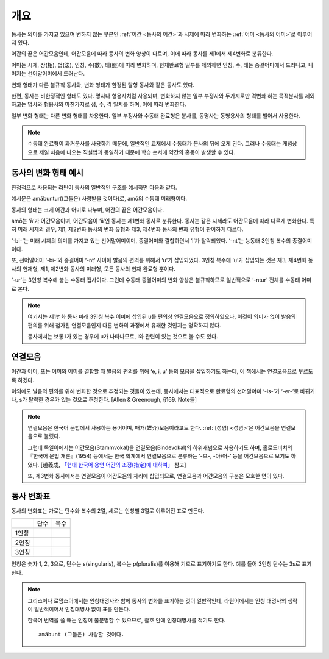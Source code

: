 개요
====

동사는 의미를 가지고 있으며 변하지 않는 부분인 :ref:`어간 <동사의 어간>`\과 시제에 따라 변화하는 :ref:`어미 <동사의 어미>`\로 이루어져 있다.

어간의 끝은 어간모음인데, 어간모음에 따라 동사의 변화 양상이 다르며, 이에 따라 동사를 제1에서 제4변화로 분류한다.

어미는 시제, 상(相), 법(法), 인칭, 수(數), 태(態)에 따라 변화하며, 현재완료형 일부를 제외하면 인칭, 수, 태는 종결어미에서 드러나고, 나머지는 선어말어미에서 드러난다.

변화 형태가 다른 불규칙 동사와, 변화 형태가 한정된 탈형 동사와 같은 동사도 있다.

한편, 동사는 비한정적인 형태도 있다. 명사나 형용사처럼 사용되며, 변화하지 않는 일부 부정사와 두가지로만 격변화 하는 목적분사를 제외하고는 명사와 형용사와 마찬가지로 성, 수, 격 일치를 하며, 이에 따라 변화한다.

일부 변화 형태는 다른 변화 형태를 차용한다. 일부 부정사와 수동태 완료형은 분사를, 동명사는 동형용사의 형태를 빌어서 사용한다.

.. image:: amatus_eras.svg

.. note::

   수동태 완료형이 과거분사를 사용하기 때문에, 일반적인 교재에서 수동태가 분사의 뒤에 오게 된다. 그러나 수동태는 개념상으로 제일 처음에 나오는 직설법과 동일하기 때문에 학습 순서에 약간의 혼동이 발생할 수 있다.

동사의 변화 형태 예시
---------------------

한정적으로 사용되는 라틴어 동사의 일반적인 구조를 예시하면 다음과 같다.

.. image:: amabuntur.svg

예시문은 amābuntur((그들은) 사랑받을 것이다)로, amō의 수동태 미래형이다.

동사의 형태는 크게 어간과 어미로 나누며, 어간의 끝은 어간모음이다.

amō는 ‘ā’가 어간모음이며, 어간모음이 ‘ā’인 동사는 제1변화 동사로 분류한다. 동사는 같은 시제라도 어간모음에 따라 다르게 변화한다. 특히 미래 시제의 경우, 제1, 제2변화 동사의 변화 유형과 제3, 제4변화 동사의 변화 유형이 판이하게 다르다.

‘-bi-’는 미래 시제의 의미를 가지고 있는 선어말어미이며, 종결어미와 결합하면서 ‘i’가 탈락되었다. ‘-nt’는 능동태 3인칭 복수의 종결어미이다.

또, 선어말어미 ‘-bi-’와 종결어미 ‘-nt’ 사이에 발음의 편의를 위해서 ‘u’가 삽입되었다. 3인칭 복수에 ‘u’가 삽입되는 것은 제3, 제4변화 동사의 현재형, 제1, 제2변화 동사의 미래형, 모든 동사의 현재 완료형 뿐이다.

‘-ur’는 3인칭 복수에 붙는 수동태 접사이다. 그런데 수동태 종결어미의 변화 양상은 불규칙하므로 일반적으로 ‘-ntur’ 전체를 수동태 어미로 본다.

.. note::

   여기서는 제1변화 동사 미래 3인칭 복수 어미에 삽입된 u를 편의상 연결모음으로 정의하였으나, 이것이 의미가 없이 발음의 편의를 위해 첨가된 연결모음인지 다른 변화의 과정에서 유래한 것인지는 명확하지 않다.

   동사에서는 보통 i가 있는 경우에 u가 나타나므로, i와 관련이 있는 것으로 볼 수도 있다.

연결모음
--------

어간과 어미, 또는 어미와 어미를 결합할 때 발음의 편의를 위해 ‘e, i, u’ 등의 모음을 삽입하기도 하는데, 이 책에서는 연결모음으로 부르도록 하겠다.

이외에도 발음의 편의를 위해 변화한 것으로 추정되는 것들이 있는데, 동사에서는 대표적으로 완료형의 선어말어미 ‘-is-’가 ‘-er-’로 바뀌거나, s가 탈락한 경우가 있는 것으로 추정한다. [Allen & Greenough, §169. Note들]

.. note::

   연결모음은 한국어 문법에서 사용하는 용어이며, 매개(媒介)모음이라고도 한다. :ref:`[성염] <성염>`\은 어간모음을 연결모음으로 불렀다.

   그런데 독일어에서는 어간모음(Stammvokal)을 연결모음(Bindevokal)의 하위개념으로 사용하기도 하며, 홀로도비치의 『한국어 문법 개론』(1954) 등에서는 한국 학계에서 연결모음으로 분류하는 ‘-으-, -아/어-’ 등을 어간모음으로 보기도 하였다. [趙義成, `「현대 한국어 용언 어간의 조정(措定)에 대하여」 <http://www.tufs.ac.jp/ts/personal/choes/korean/base/goki.html#2.3>`_ 참고]

   또, 제3변화 동사에서는 연결모음이 어간모음의 자리에 삽입되므로, 연결모음과 어간모음의 구분은 모호한 면이 있다.

동사 변화표
-----------

동사의 변화표는 가로는 단수와 복수의 2열, 세로는 인칭별 3열로 이루어진 표로 만든다.

+-------+------+------+
|       | 단수 | 복수 |
+-------+------+------+
| 1인칭 |      |      |
+-------+------+------+
| 2인칭 |      |      |
+-------+------+------+
| 3인칭 |      |      |
+-------+------+------+

인칭은 숫자 1, 2, 3으로, 단수는 s(singularis), 복수는 p(pluralis)를 이용해 기호로 표기하기도 한다. 예를 들어 3인칭 단수는 3s로 표기한다.

.. note::

   그리스어나 로망스어에서는 인칭대명사와 함께 동사의 변화를 표기하는 것이 일반적인데, 라틴어에서는 인칭 대명사의 생략이 일반적이어서 인칭대명사 없이 표를 만든다.

   한국어 번역을 쓸 때는 인칭이 불분명할 수 있으므로, 괄호 안에 인칭대명사를 적기도 한다. ::

      amābunt (그들은) 사랑할 것이다.
